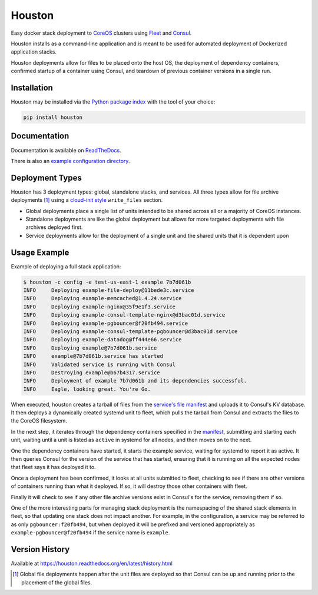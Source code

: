Houston
=======
Easy docker stack deployment to `CoreOS <https://coreos.com>`_ clusters using
`Fleet <http://github.com/coreos/fleet>`_ and `Consul <https://www.consul.io>`_.

Houston installs as a command-line application and is meant to be used for automated
deployment of Dockerized application stacks.

Houston deployments allow for files to be placed onto the host OS, the deployment
of dependency containers, confirmed startup of a container using Consul, and
teardown of previous container versions in a single run.


|Version| |Downloads| |Status| |Coverage| |License|

Installation
------------

Houston may be installed via the `Python package index <http://pypi.python.org>`_
with the tool of your choice:

.. code:: bash

    pip install houston

Documentation
-------------

Documentation is available on `ReadTheDocs <https://houston.readthedocs.org/en/latest>`_.

There is also an `example configuration directory <example/>`_.

Deployment Types
----------------
Houston has 3 deployment types: global, standalone stacks, and services. All three types allow for file archive deployments [1]_ using a `cloud-init style <http://cloudinit.readthedocs.org/en/latest/topics/examples.html#writing-out-arbitrary-files>`_ ``write_files`` section.

- Global deployments place a single list of units intended to be shared across all or a majority of CoreOS instances.
- Standalone deployments are like the global deployment but allows for more targeted deployments with file archives deployed first.
- Service deployments allow for the deployment of a single unit and the shared units that it is dependent upon

Usage Example
-------------
Example of deploying a full stack application:

.. code::

   $ houston -c config -e test-us-east-1 example 7b7d061b
   INFO     Deploying example-file-deploy@11bede3c.service
   INFO     Deploying example-memcached@1.4.24.service
   INFO     Deploying example-nginx@35f9e1f3.service
   INFO     Deploying example-consul-template-nginx@d3bac01d.service
   INFO     Deploying example-pgbouncer@f20fb494.service
   INFO     Deploying example-consul-template-pgbouncer@d3bac01d.service
   INFO     Deploying example-datadog@ff444e66.service
   INFO     Deploying example@7b7d061b.service
   INFO     example@7b7d061b.service has started
   INFO     Validated service is running with Consul
   INFO     Destroying example@b67b4317.service
   INFO     Deployment of example 7b7d061b and its dependencies successful.
   INFO     Eagle, looking great. You're Go.

When executed, houston creates a tarball of files from the `service's file manifest <example/files/blog.yaml>`_
and uploads it to Consul's KV database. It then deploys a dynamically created systemd unit to fleet,
which pulls the tarball from Consul and extracts the files to the CoreOS filesystem.

In the next step, it iterates through the dependency containers specified in the
`manifest <examples/manifest.yaml>`_, submitting and starting each unit, waiting
until a unit is listed as ``active`` in systemd for all nodes, and then
moves on to the next.

One the dependency containers have started, it starts the example service,
waiting for systemd to report it as active. It then queries Consul for the version
of the service that has started, ensuring that it is running on all the expected
nodes that fleet says it has deployed it to.

Once a deployment has been confirmed, it looks at all units submitted to fleet,
checking to see if there are other versions of containers running than what it deployed.
If so, it will destroy those other containers with fleet.

Finally it will check to see if any other file archive versions exist in Consul's for the
service, removing them if so.

One of the more interesting parts for managing stack deployment is the namespacing
of the shared stack elements in fleet, so that updating one stack does not impact
another.  For example, in the configuration, a service may be referred to as only
``pgbouncer:f20fb494``, but when deployed it will be prefixed and versioned
appropriately as ``example-pgbouncer@f20fb494`` if the service name is ``example``.

Version History
---------------

Available at https://houston.readthedocs.org/en/latest/history.html

.. |Version| image:: https://img.shields.io/pypi/v/houston.svg?
   :target: https://pypi.python.org/pypi/houston

.. |Status| image:: https://img.shields.io/travis/aweber/houston.svg?
   :target: https://travis-ci.org/aweber/houston

.. |Coverage| image:: https://img.shields.io/codecov/c/github/aweber/houston.svg?
   :target: https://codecov.io/github/aweber/houston?branch=master

.. |Downloads| image:: https://img.shields.io/pypi/dm/houston.svg?
   :target: https://pypi.python.org/pypi/houston

.. |License| image:: https://img.shields.io/pypi/l/houston.svg?
   :target: https://houston.readthedocs.org

.. [1] Global file deployments happen after the unit files are deployed so that Consul can be up and running prior to the placement of the global files.



